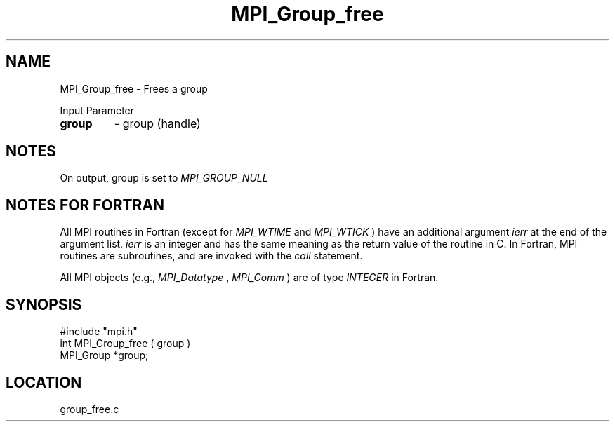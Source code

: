 .TH MPI_Group_free 3 "12/21/1995" " " "MPI"
.SH NAME
MPI_Group_free \- Frees a group

Input Parameter
.PD 0
.TP
.B group 
- group (handle) 
.PD 1

.SH NOTES
On output, group is set to 
.I MPI_GROUP_NULL
.


.SH NOTES FOR FORTRAN
All MPI routines in Fortran (except for 
.I MPI_WTIME
and 
.I MPI_WTICK
) have
an additional argument 
.I ierr
at the end of the argument list.  
.I ierr
is an integer and has the same meaning as the return value of the routine
in C.  In Fortran, MPI routines are subroutines, and are invoked with the
.I call
statement.

All MPI objects (e.g., 
.I MPI_Datatype
, 
.I MPI_Comm
) are of type 
.I INTEGER
in Fortran.
.SH SYNOPSIS
.nf
#include "mpi.h"
int MPI_Group_free ( group )
MPI_Group *group;

.fi

.SH LOCATION
 group_free.c
